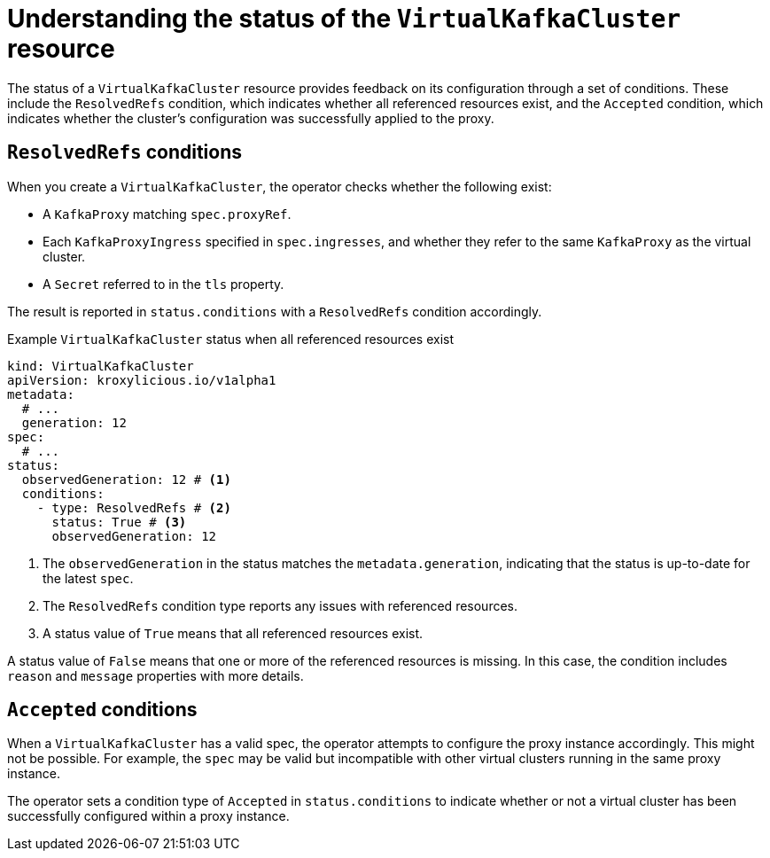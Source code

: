 :_mod-docs-content-type: CONCEPT

[id='con-understanding-virtualkafkacluster-status-{context}']
= Understanding the status of the `VirtualKafkaCluster` resource

[role="_abstract"]
The status of a `VirtualKafkaCluster` resource provides feedback on its configuration through a set of conditions. 
These include the `ResolvedRefs` condition, which indicates whether all referenced resources exist, and the `Accepted` condition, which indicates whether the cluster's configuration was successfully applied to the proxy.

== `ResolvedRefs` conditions

When you create a `VirtualKafkaCluster`, the operator checks whether the following exist:

* A `KafkaProxy` matching `spec.proxyRef`.
* Each `KafkaProxyIngress` specified in `spec.ingresses`, and whether they refer to the same `KafkaProxy` as the virtual cluster.
* A `Secret` referred to in the `tls` property.

The result is reported in `status.conditions` with a `ResolvedRefs` condition accordingly.

.Example `VirtualKafkaCluster` status when all referenced resources exist
[source,yaml]
----
kind: VirtualKafkaCluster
apiVersion: kroxylicious.io/v1alpha1
metadata:
  # ...
  generation: 12
spec:
  # ...
status:
  observedGeneration: 12 # <1>
  conditions:
    - type: ResolvedRefs # <2>
      status: True # <3>
      observedGeneration: 12
----
<1> The `observedGeneration` in the status matches the `metadata.generation`, indicating that the status is up-to-date for the latest `spec`.
<2> The `ResolvedRefs` condition type reports any issues with referenced resources.
<3> A status value of `True` means that all referenced resources exist. 

A status value of `False` means that one or more of the referenced resources is missing. In this case, the condition includes `reason` and `message` properties with more details.

== `Accepted` conditions

When a `VirtualKafkaCluster` has a valid spec, the operator attempts to configure the proxy instance accordingly.
This might not be possible.
For example, the `spec` may be valid but incompatible with other virtual clusters running in the same proxy instance.

The operator sets a condition type of `Accepted` in `status.conditions` to indicate whether or not a virtual cluster has been successfully configured within a proxy instance.
